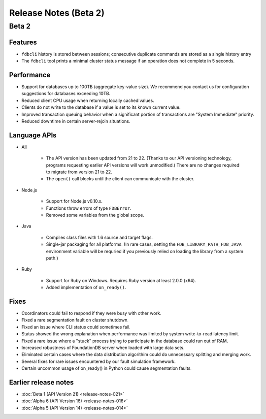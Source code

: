 ######################
Release Notes (Beta 2)
######################

Beta 2
======

Features
--------

* ``fdbcli`` history is stored between sessions; consecutive duplicate commands are stored as a single history entry
* The ``fdbcli`` tool prints a minimal cluster status message if an operation does not complete in 5 seconds.

Performance
-----------

* Support for databases up to 100TB (aggregate key-value size). We recommend you contact us for configuration suggestions for databases exceeding 10TB.
* Reduced client CPU usage when returning locally cached values.
* Clients do not write to the database if a value is set to its known current value.
* Improved transaction queuing behavior when a significant portion of transactions are "System Immediate" priority.
* Reduced downtime in certain server-rejoin situations.

Language APIs
-------------
	
* All

	* The API version has been updated from 21 to 22. (Thanks to our API versioning technology, programs requesting earlier API versions will work unmodified.) There are no changes required to migrate from version 21 to 22.
	* The ``open()`` call blocks until the client can communicate with the cluster.

* Node.js

	* Support for Node.js v0.10.x.
	* Functions throw errors of type ``FDBError``.
	* Removed some variables from the global scope.

* Java

	* Compiles class files with 1.6 source and target flags.
	* Single-jar packaging for all platforms. (In rare cases, setting the ``FDB_LIBRARY_PATH_FDB_JAVA`` environment variable will be requried if you previously relied on loading the library from a system path.)

* Ruby
   
	* Support for Ruby on Windows. Requires Ruby version at least 2.0.0 (x64).
	* Added implementation of ``on_ready()``.
	
Fixes
-----

* Coordinators could fail to respond if they were busy with other work.
* Fixed a rare segmentation fault on cluster shutdown.
* Fixed an issue where CLI status could sometimes fail.
* Status showed the wrong explanation when performance was limited by system write-to-read latency limit.
* Fixed a rare issue where a "stuck" process trying to participate in the database could run out of RAM.
* Increased robustness of FoundationDB server when loaded with large data sets.
* Eliminated certain cases where the data distribution algorithim could do unnecessary splitting and merging work.
* Several fixes for rare issues encountered by our fault simulation framework.
* Certain uncommon usage of on_ready() in Python could cause segmentation faults.

Earlier release notes
---------------------

* :doc:`Beta 1 (API Version 21) <release-notes-021>`
* :doc:`Alpha 6 (API Version 16) <release-notes-016>`
* :doc:`Alpha 5 (API Version 14) <release-notes-014>`
